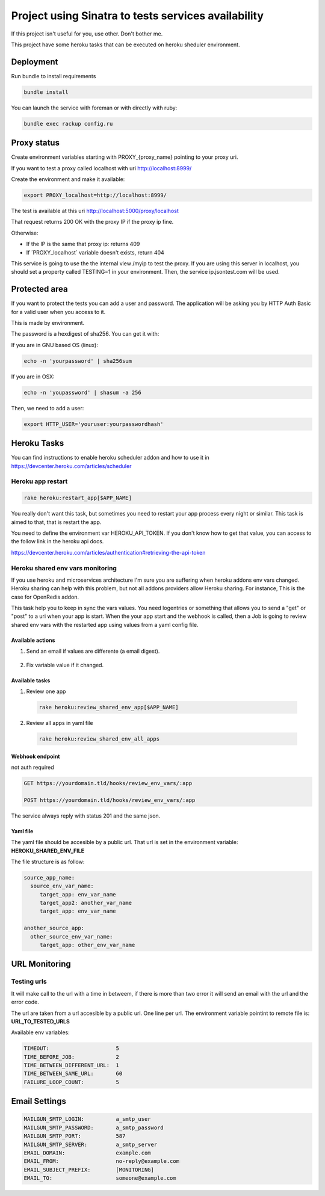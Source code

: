 ====================================================
Project using Sinatra to tests services availability
====================================================

If this project isn't useful for you, use other. Don't bother me.

This project have some heroku tasks that can be executed on heroku sheduler
environment.

Deployment
==========

Run bundle to install requirements

.. code-block:: bash

   bundle install

You can launch the service with foreman or with directly with ruby:

.. code-block:: bash

   bundle exec rackup config.ru


Proxy status
============

Create environment variables starting with PROXY_{proxy_name} pointing to your
proxy uri.

If you want to test a proxy called localhost with uri http://localhost:8999/

Create the environment and make it available:

.. code-block:: bash

   export PROXY_localhost=http://localhost:8999/


The test is available at this uri http://localhost:5000/proxy/localhost

That request returns 200 OK with the proxy IP if the proxy ip fine.

Otherwise:

- If the IP is the same that proxy ip: returns 409

- If ´PROXY_localhost´ variable doesn't exists, return 404


This service is going to use the the internal view /myip to test the proxy.
If you are using this server in localhost, you should set a property
called TESTING=1 in your environment. Then, the service ip.jsontest.com will be
used.


Protected area
==============

If you want to protect the tests you can add a user and password. The
application will be asking you by HTTP Auth Basic for a valid user when you
access to it.

This is made by environment.

The password is a hexdigest of sha256. You can get it with:

If you are in GNU based OS (linux):

.. code-block::

    echo -n 'yourpassword' | sha256sum

If you are in OSX:

.. code-block::

   echo -n 'youpassword' | shasum -a 256


Then, we need to add a user:

.. code-block::

   export HTTP_USER='youruser:yourpasswordhash'


Heroku Tasks
============

You can find instructions to enable heroku scheduler addon and how to use it
in https://devcenter.heroku.com/articles/scheduler


Heroku app restart
++++++++++++++++++

.. code-block::

   rake heroku:restart_app[$APP_NAME]


You really don't want this task, but sometimes you need to restart your app
process every night or similar. This task is aimed to that, that is restart the
app.

You need to define the environment var HEROKU_API_TOKEN. If you don't know how
to get that value, you can access to the follow link in the heroku api docs.

https://devcenter.heroku.com/articles/authentication#retrieving-the-api-token


Heroku shared env vars monitoring
+++++++++++++++++++++++++++++++++

If you use heroku and microservices architecture I'm sure you are suffering
when heroku addons env vars changed. Heroku sharing can help with this problem,
but not all addons providers allow Heroku sharing. For instance, This is the
case for OpenRedis addon.

This task help you to keep in sync the vars values. You need logentries or
something that allows you to send a "get" or "post" to a uri when your app is
start. When the your app start and the webhook is called, then a Job is going
to review shared env vars with the restarted app using values from a yaml
config file.


Available actions
-----------------

1. Send an email if values are differente (a email digest).

  .. code-block:

     HEROKU_SHARED_ENV_EMAIL_REPORT=true

2. Fix variable value if it changed.

  .. code-block:

     HEROKU_SHARED_ENV_PROPAGATE_CHANGES=true



Available tasks
---------------


1. Review one app

  .. code-block::

     rake heroku:review_shared_env_app[$APP_NAME]


2. Review all apps in yaml file

  .. code-block::

     rake heroku:review_shared_env_all_apps


Webhook endpoint
----------------

not auth required

.. code-block::

   GET https://yourdomain.tld/hooks/review_env_vars/:app

   POST https://yourdomain.tld/hooks/review_env_vars/:app

The service always reply with status 201 and the same json.


Yaml file
---------

The yaml file should be accesible by a public url. That url is set in the
environment variable: **HEROKU_SHARED_ENV_FILE**

The file structure is as follow:

.. code-block::

   source_app_name:
     source_env_var_name:
        target_app: env_var_name
        target_app2: another_var_name
        target_app: env_var_name

   another_source_app:
     other_source_env_var_name:
        target_app: other_env_var_name



URL Monitoring
==============

Testing urls
++++++++++++

It will make call to the url with a time in betweem, if there is more than two
error it will send an email with the url and the error code.

The url are taken from a url accesible by a public url. One line per url. The
environment variable pointint to remote file is: **URL_TO_TESTED_URLS**

Available env variables:

.. code-block::

   TIMEOUT:                     5
   TIME_BEFORE_JOB:             2
   TIME_BETWEEN_DIFFERENT_URL:  1
   TIME_BETWEEN_SAME_URL:       60
   FAILURE_LOOP_COUNT:          5



Email Settings
==============

.. code-block::

   MAILGUN_SMTP_LOGIN:          a_smtp_user
   MAILGUN_SMTP_PASSWORD:       a_smtp_password
   MAILGUN_SMTP_PORT:           587
   MAILGUN_SMTP_SERVER:         a_smtp_server
   EMAIL_DOMAIN:                example.com
   EMAIL_FROM:                  no-reply@example.com
   EMAIL_SUBJECT_PREFIX:        [MONITORING]
   EMAIL_TO:                    someone@example.com

